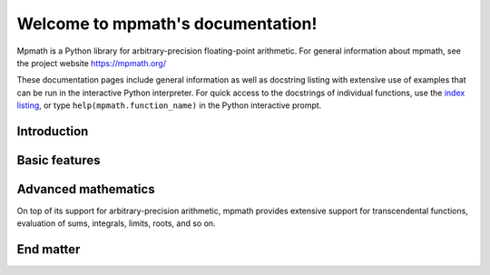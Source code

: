 .. mpmath documentation master file, created by sphinx-quickstart on Fri Mar 28 13:50:14 2008.
   You can adapt this file completely to your liking, but it should at least
   contain the root `toctree` directive.

Welcome to mpmath's documentation!
==================================

Mpmath is a Python library for arbitrary-precision floating-point arithmetic.
For general information about mpmath, see the project website https://mpmath.org/

These documentation pages include general information as well as docstring listing with extensive use of examples that can be run in the interactive Python interpreter. For quick access to the docstrings of individual functions, use the `index listing <genindex.html>`_, or type ``help(mpmath.function_name)`` in the Python interactive prompt.

Introduction
------------

.. toctree ::
   :maxdepth: 2

   setup
   basics

Basic features
----------------

.. toctree ::
   :maxdepth: 2

   contexts
   general
   plotting

Advanced mathematics
--------------------

On top of its support for arbitrary-precision arithmetic, mpmath
provides extensive support for transcendental functions, evaluation of sums, integrals, limits, roots, and so on.

.. toctree ::
   :maxdepth: 2

   functions/index
   calculus/index
   matrices
   identification

End matter
----------

.. toctree ::
   :maxdepth: 2

   technical
   references
   genindex
